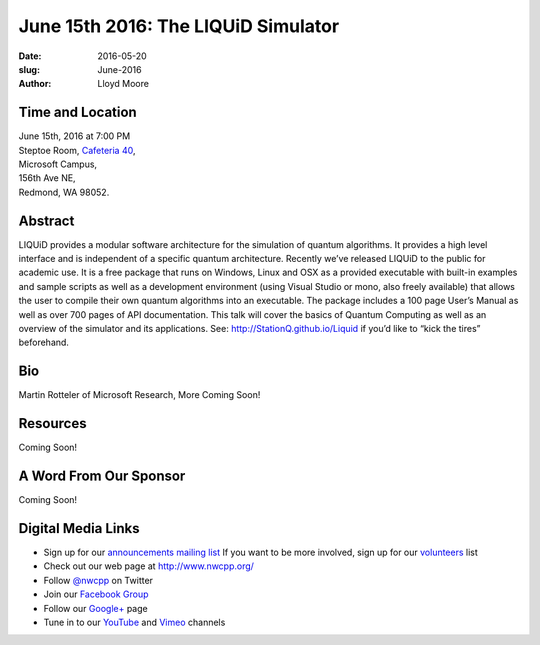 June 15th 2016: The LIQUiD Simulator
##############################################################################

:date: 2016-05-20
:slug: June-2016
:author: Lloyd Moore


Time and Location
~~~~~~~~~~~~~~~~~

| June 15th, 2016 at 7:00 PM
| Steptoe Room, `Cafeteria 40 <{filename}/locations/steptoe.rst>`_,
| Microsoft Campus,
| 156th Ave NE,
| Redmond, WA 98052.


Abstract
~~~~~~~~
LIQUiD provides a modular software architecture for the simulation of quantum algorithms. It provides a high level interface and is independent of a specific quantum architecture. Recently we’ve released LIQUiD to the public for academic use. It is a free package that runs on Windows, Linux and OSX as a provided executable with built-in examples and sample scripts as well as a development environment (using Visual Studio or mono, also freely available) that allows the user to compile their own quantum algorithms into an executable. The package includes a 100 page User’s Manual as well as over 700 pages of API documentation. This talk will cover the basics of Quantum Computing as well as an overview of the simulator and its applications. See: http://StationQ.github.io/Liquid if you’d like to “kick the tires” beforehand.

Bio
~~~
Martin Rotteler of Microsoft Research, More Coming Soon!

Resources
~~~~~~~~~
Coming Soon!

A Word From Our Sponsor
~~~~~~~~~~~~~~~~~~~~~~~
Coming Soon!

Digital Media Links
~~~~~~~~~~~~~~~~~~~
* Sign up for our `announcements mailing list <http://groups.google.com/group/NwcppAnnounce1>`_ If you want to be more involved, sign up for our `volunteers <http://groups.google.com/group/nwcpp-volunteers>`_ list
* Check out our web page at http://www.nwcpp.org/
* Follow `@nwcpp <http://twitter.com/nwcpp>`_ on Twitter
* Join our `Facebook Group <http://www.facebook.com/group.php?gid=344125680930>`_
* Follow our `Google+ <https://plus.google.com/104974891006782790528/>`_ page
* Tune in to our `YouTube <http://www.youtube.com/user/NWCPP>`_ and `Vimeo <https://vimeo.com/nwcpp>`_ channels
